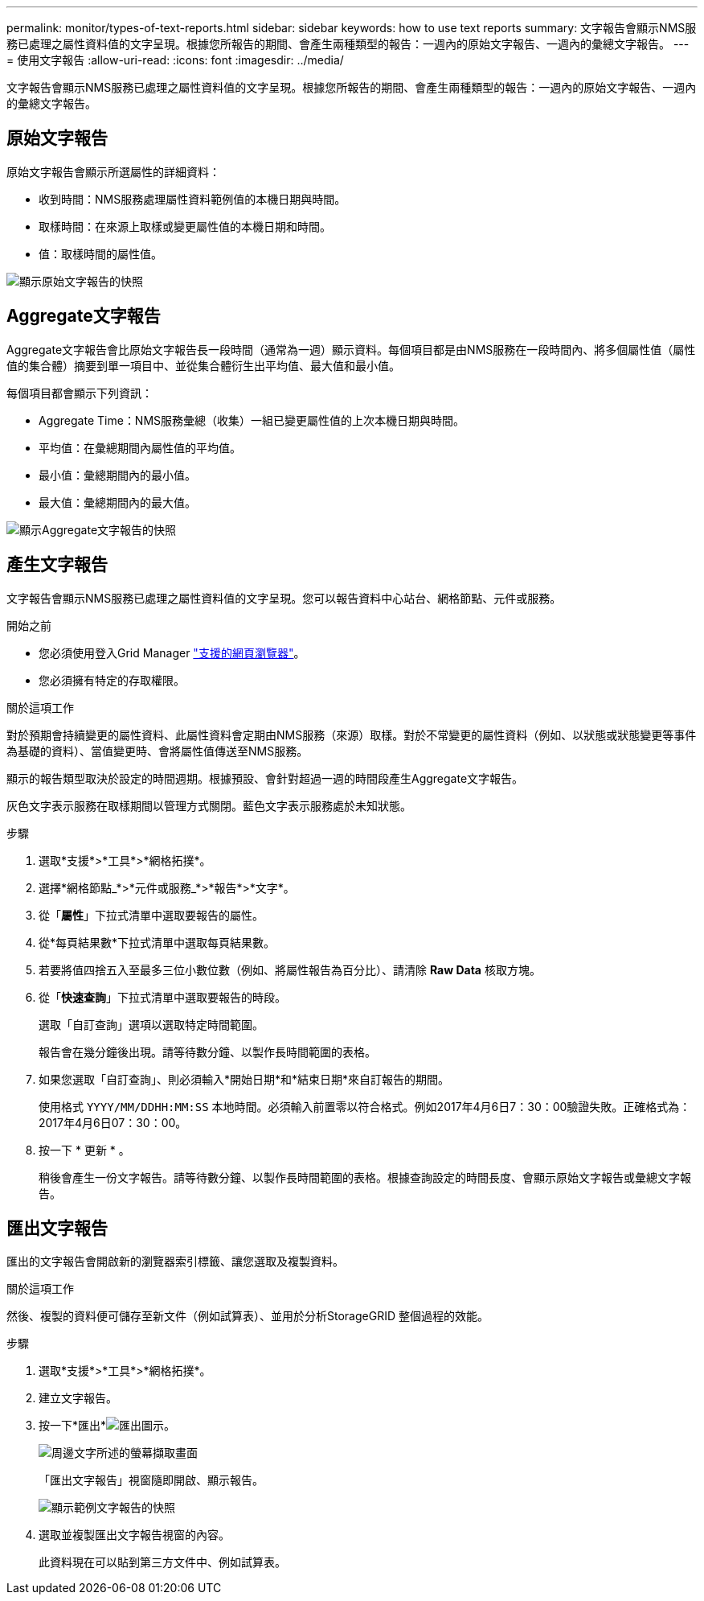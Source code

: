 ---
permalink: monitor/types-of-text-reports.html 
sidebar: sidebar 
keywords: how to use text reports 
summary: 文字報告會顯示NMS服務已處理之屬性資料值的文字呈現。根據您所報告的期間、會產生兩種類型的報告：一週內的原始文字報告、一週內的彙總文字報告。 
---
= 使用文字報告
:allow-uri-read: 
:icons: font
:imagesdir: ../media/


[role="lead"]
文字報告會顯示NMS服務已處理之屬性資料值的文字呈現。根據您所報告的期間、會產生兩種類型的報告：一週內的原始文字報告、一週內的彙總文字報告。



== 原始文字報告

原始文字報告會顯示所選屬性的詳細資料：

* 收到時間：NMS服務處理屬性資料範例值的本機日期與時間。
* 取樣時間：在來源上取樣或變更屬性值的本機日期和時間。
* 值：取樣時間的屬性值。


image::../media/raw_text_report.gif[顯示原始文字報告的快照]



== Aggregate文字報告

Aggregate文字報告會比原始文字報告長一段時間（通常為一週）顯示資料。每個項目都是由NMS服務在一段時間內、將多個屬性值（屬性值的集合體）摘要到單一項目中、並從集合體衍生出平均值、最大值和最小值。

每個項目都會顯示下列資訊：

* Aggregate Time：NMS服務彙總（收集）一組已變更屬性值的上次本機日期與時間。
* 平均值：在彙總期間內屬性值的平均值。
* 最小值：彙總期間內的最小值。
* 最大值：彙總期間內的最大值。


image::../media/aggregate_text_report.gif[顯示Aggregate文字報告的快照]



== 產生文字報告

文字報告會顯示NMS服務已處理之屬性資料值的文字呈現。您可以報告資料中心站台、網格節點、元件或服務。

.開始之前
* 您必須使用登入Grid Manager link:../admin/web-browser-requirements.html["支援的網頁瀏覽器"]。
* 您必須擁有特定的存取權限。


.關於這項工作
對於預期會持續變更的屬性資料、此屬性資料會定期由NMS服務（來源）取樣。對於不常變更的屬性資料（例如、以狀態或狀態變更等事件為基礎的資料）、當值變更時、會將屬性值傳送至NMS服務。

顯示的報告類型取決於設定的時間週期。根據預設、會針對超過一週的時間段產生Aggregate文字報告。

灰色文字表示服務在取樣期間以管理方式關閉。藍色文字表示服務處於未知狀態。

.步驟
. 選取*支援*>*工具*>*網格拓撲*。
. 選擇*網格節點_*>*元件或服務_*>*報告*>*文字*。
. 從「*屬性*」下拉式清單中選取要報告的屬性。
. 從*每頁結果數*下拉式清單中選取每頁結果數。
. 若要將值四捨五入至最多三位小數位數（例如、將屬性報告為百分比）、請清除 *Raw Data* 核取方塊。
. 從「*快速查詢*」下拉式清單中選取要報告的時段。
+
選取「自訂查詢」選項以選取特定時間範圍。

+
報告會在幾分鐘後出現。請等待數分鐘、以製作長時間範圍的表格。

. 如果您選取「自訂查詢」、則必須輸入*開始日期*和*結束日期*來自訂報告的期間。
+
使用格式 `YYYY/MM/DDHH:MM:SS` 本地時間。必須輸入前置零以符合格式。例如2017年4月6日7：30：00驗證失敗。正確格式為：2017年4月6日07：30：00。

. 按一下 * 更新 * 。
+
稍後會產生一份文字報告。請等待數分鐘、以製作長時間範圍的表格。根據查詢設定的時間長度、會顯示原始文字報告或彙總文字報告。





== 匯出文字報告

匯出的文字報告會開啟新的瀏覽器索引標籤、讓您選取及複製資料。

.關於這項工作
然後、複製的資料便可儲存至新文件（例如試算表）、並用於分析StorageGRID 整個過程的效能。

.步驟
. 選取*支援*>*工具*>*網格拓撲*。
. 建立文字報告。
. 按一下*匯出*image:../media/icon_export.gif["匯出圖示"]。
+
image::../media/export_text_report.gif[周邊文字所述的螢幕擷取畫面]

+
「匯出文字報告」視窗隨即開啟、顯示報告。

+
image::../media/export_text_report_data.gif[顯示範例文字報告的快照]

. 選取並複製匯出文字報告視窗的內容。
+
此資料現在可以貼到第三方文件中、例如試算表。


